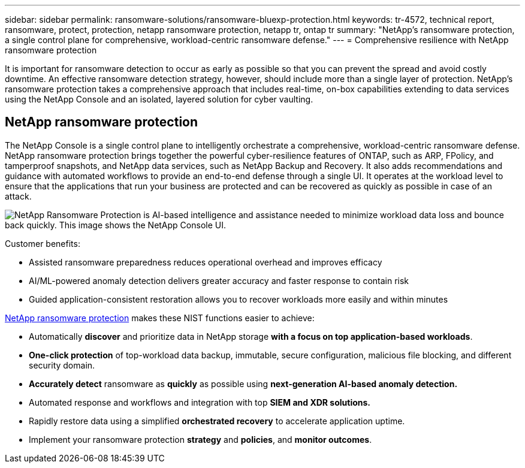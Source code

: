 ---
sidebar: sidebar
permalink: ransomware-solutions/ransomware-bluexp-protection.html
keywords: tr-4572, technical report, ransomware, protect, protection, netapp ransomware protection, netapp tr, ontap tr
summary: "NetApp's ransomware protection, a single control plane for comprehensive, workload-centric ransomware defense."
---
= Comprehensive resilience with NetApp ransomware protection

:icons: font
:imagesdir: ../media/

[.lead]
It is important for ransomware detection to occur as early as possible so that you can prevent the spread and avoid costly downtime. An effective ransomware detection strategy, however, should include more than a single layer of protection. NetApp's ransomware protection takes a comprehensive approach that includes real-time, on-box capabilities extending to data services using the NetApp Console and an isolated, layered solution for cyber vaulting.

== NetApp ransomware protection
The NetApp Console is a single control plane to intelligently orchestrate a comprehensive, workload-centric ransomware defense. NetApp ransomware protection brings together the powerful cyber-resilience features of ONTAP, such as ARP, FPolicy, and tamperproof snapshots, and NetApp data services, such as NetApp Backup and Recovery. It also adds recommendations and guidance with automated workflows to provide an end-to-end defense through a single UI. It operates at the workload level to ensure that the applications that run your business are protected and can be recovered as quickly as possible in case of an attack.

image:ransomware-solution-dashboard2.png[NetApp Ransomware Protection is AI-based intelligence and assistance needed to minimize workload data loss and bounce back quickly. This image shows the NetApp Console UI.]

.Customer benefits:

* Assisted ransomware preparedness reduces operational overhead and improves efficacy
* AI/ML-powered anomaly detection delivers greater accuracy and faster response to contain risk
* Guided application-consistent restoration allows you to recover workloads more easily and within minutes

https://www.netapp.com/cyber-resilience/ransomware-protection/[NetApp ransomware protection^] makes these NIST functions easier to achieve:

* Automatically *discover* and prioritize data in NetApp storage *with a focus on top application-based workloads*.
* *One-click protection* of top-workload data backup, immutable, secure configuration, malicious file blocking, and different security domain.
* *Accurately detect* ransomware as *quickly* as possible using *next-generation AI-based anomaly detection.*
* Automated response and workflows and integration with top *SIEM and XDR solutions.*
* Rapidly restore data using a simplified *orchestrated recovery* to accelerate application uptime.
* Implement your ransomware protection *strategy* and *policies*, and *monitor outcomes*.

// 2024-8-21 ontapdoc-1811